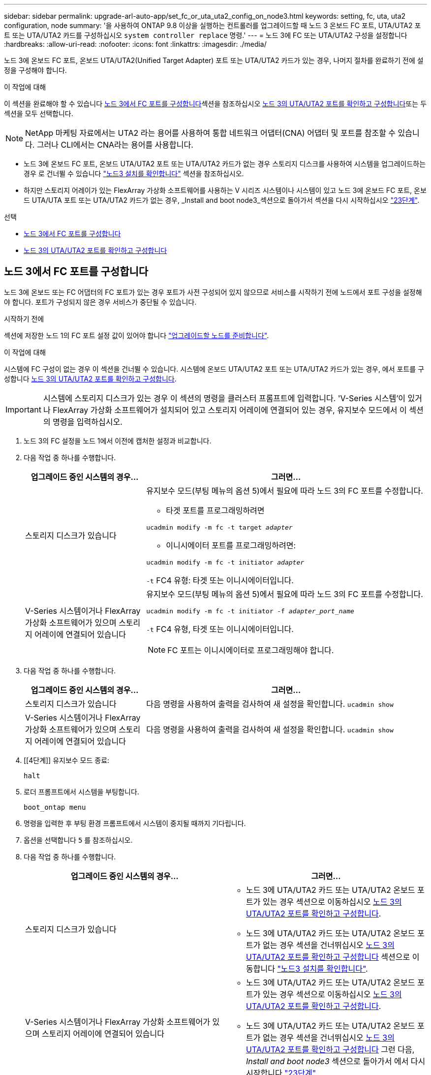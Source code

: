 ---
sidebar: sidebar 
permalink: upgrade-arl-auto-app/set_fc_or_uta_uta2_config_on_node3.html 
keywords: setting, fc, uta, uta2 configuration, node 
summary: '을 사용하여 ONTAP 9.8 이상을 실행하는 컨트롤러를 업그레이드할 때 노드 3 온보드 FC 포트, UTA/UTA2 포트 또는 UTA/UTA2 카드를 구성하십시오 `system controller replace` 명령.' 
---
= 노드 3에 FC 또는 UTA/UTA2 구성을 설정합니다
:hardbreaks:
:allow-uri-read: 
:nofooter: 
:icons: font
:linkattrs: 
:imagesdir: ./media/


[role="lead"]
노드 3에 온보드 FC 포트, 온보드 UTA/UTA2(Unified Target Adapter) 포트 또는 UTA/UTA2 카드가 있는 경우, 나머지 절차를 완료하기 전에 설정을 구성해야 합니다.

.이 작업에 대해
이 섹션을 완료해야 할 수 있습니다 <<노드 3에서 FC 포트를 구성합니다>>섹션을 참조하십시오 <<노드 3의 UTA/UTA2 포트를 확인하고 구성합니다>>또는 두 섹션을 모두 선택합니다.


NOTE: NetApp 마케팅 자료에서는 UTA2 라는 용어를 사용하여 통합 네트워크 어댑터(CNA) 어댑터 및 포트를 참조할 수 있습니다. 그러나 CLI에서는 CNA라는 용어를 사용합니다.

* 노드 3에 온보드 FC 포트, 온보드 UTA/UTA2 포트 또는 UTA/UTA2 카드가 없는 경우 스토리지 디스크를 사용하여 시스템을 업그레이드하는 경우 로 건너뛸 수 있습니다 link:verify_node3_installation.html["노드3 설치를 확인합니다"] 섹션을 참조하십시오.
* 하지만 스토리지 어레이가 있는 FlexArray 가상화 소프트웨어를 사용하는 V 시리즈 시스템이나 시스템이 있고 노드 3에 온보드 FC 포트, 온보드 UTA/UTA 포트 또는 UTA/UTA2 카드가 없는 경우, _Install and boot node3_섹션으로 돌아가서 섹션을 다시 시작하십시오 link:install_boot_node3.html#step23["23단계"].


.선택
* <<노드 3에서 FC 포트를 구성합니다>>
* <<노드 3의 UTA/UTA2 포트를 확인하고 구성합니다>>




== 노드 3에서 FC 포트를 구성합니다

노드 3에 온보드 또는 FC 어댑터의 FC 포트가 있는 경우 포트가 사전 구성되어 있지 않으므로 서비스를 시작하기 전에 노드에서 포트 구성을 설정해야 합니다. 포트가 구성되지 않은 경우 서비스가 중단될 수 있습니다.

.시작하기 전에
섹션에 저장한 노드 1의 FC 포트 설정 값이 있어야 합니다 link:prepare_nodes_for_upgrade.html["업그레이드할 노드를 준비합니다"].

.이 작업에 대해
시스템에 FC 구성이 없는 경우 이 섹션을 건너뛸 수 있습니다. 시스템에 온보드 UTA/UTA2 포트 또는 UTA/UTA2 카드가 있는 경우, 에서 포트를 구성합니다 <<노드 3의 UTA/UTA2 포트를 확인하고 구성합니다>>.


IMPORTANT: 시스템에 스토리지 디스크가 있는 경우 이 섹션의 명령을 클러스터 프롬프트에 입력합니다. 'V-Series 시스템'이 있거나 FlexArray 가상화 소프트웨어가 설치되어 있고 스토리지 어레이에 연결되어 있는 경우, 유지보수 모드에서 이 섹션의 명령을 입력하십시오.

. [[step1]]노드 3의 FC 설정을 노드 1에서 이전에 캡처한 설정과 비교합니다.
. [[step2]] 다음 작업 중 하나를 수행합니다.
+
[cols="30,70"]
|===
| 업그레이드 중인 시스템의 경우... | 그러면... 


| 스토리지 디스크가 있습니다  a| 
유지보수 모드(부팅 메뉴의 옵션 5)에서 필요에 따라 노드 3의 FC 포트를 수정합니다.

** 타겟 포트를 프로그래밍하려면


`ucadmin modify -m fc -t target _adapter_`

** 이니시에이터 포트를 프로그래밍하려면:


`ucadmin modify -m fc -t initiator _adapter_`

`-t` FC4 유형: 타겟 또는 이니시에이터입니다.



| V-Series 시스템이거나 FlexArray 가상화 소프트웨어가 있으며 스토리지 어레이에 연결되어 있습니다  a| 
유지보수 모드(부팅 메뉴의 옵션 5)에서 필요에 따라 노드 3의 FC 포트를 수정합니다.

`ucadmin modify -m fc -t initiator -f _adapter_port_name_`

`-t` FC4 유형, 타겟 또는 이니시에이터입니다.


NOTE: FC 포트는 이니시에이터로 프로그래밍해야 합니다.

|===
. [[step3]] 다음 작업 중 하나를 수행합니다.
+
[cols="30,70"]
|===
| 업그레이드 중인 시스템의 경우... | 그러면... 


| 스토리지 디스크가 있습니다 | 다음 명령을 사용하여 출력을 검사하여 새 설정을 확인합니다.
`ucadmin show` 


| V-Series 시스템이거나 FlexArray 가상화 소프트웨어가 있으며 스토리지 어레이에 연결되어 있습니다 | 다음 명령을 사용하여 출력을 검사하여 새 설정을 확인합니다.
`ucadmin show` 
|===
. [[4단계]] 유지보수 모드 종료:
+
`halt`

. 로더 프롬프트에서 시스템을 부팅합니다.
+
`boot_ontap menu`

. [[step6]] 명령을 입력한 후 부팅 환경 프롬프트에서 시스템이 중지될 때까지 기다립니다.
. 옵션을 선택합니다 `5` 를 참조하십시오.


. [[auto_check3_step8]]다음 작업 중 하나를 수행합니다.
+
|===
| 업그레이드 중인 시스템의 경우... | 그러면... 


| 스토리지 디스크가 있습니다  a| 
** 노드 3에 UTA/UTA2 카드 또는 UTA/UTA2 온보드 포트가 있는 경우 섹션으로 이동하십시오 <<노드 3의 UTA/UTA2 포트를 확인하고 구성합니다>>.
** 노드 3에 UTA/UTA2 카드 또는 UTA/UTA2 온보드 포트가 없는 경우 섹션을 건너뛰십시오 <<노드 3의 UTA/UTA2 포트를 확인하고 구성합니다>> 섹션으로 이동합니다 link:verify_node3_installation.html["노드3 설치를 확인합니다"].




| V-Series 시스템이거나 FlexArray 가상화 소프트웨어가 있으며 스토리지 어레이에 연결되어 있습니다  a| 
** 노드 3에 UTA/UTA2 카드 또는 UTA/UTA2 온보드 포트가 있는 경우 섹션으로 이동하십시오 <<노드 3의 UTA/UTA2 포트를 확인하고 구성합니다>>.
** 노드 3에 UTA/UTA2 카드 또는 UTA/UTA2 온보드 포트가 없는 경우 섹션을 건너뛰십시오 <<노드 3의 UTA/UTA2 포트를 확인하고 구성합니다>> 그런 다음, _Install and boot node3_ 섹션으로 돌아가서 에서 다시 시작합니다 link:install_boot_node3.html#step23["23단계"].


|===




== 노드 3의 UTA/UTA2 포트를 확인하고 구성합니다

노드 3에 온보드 UTA/UTA2 포트 또는 UTA/UTA2 카드를 사용하는 경우, 업그레이드 시스템을 사용할 방식에 따라 포트 구성을 확인하고 필요에 따라 포트를 다시 구성해야 합니다.

.시작하기 전에
UTA/UTA2 포트에 알맞은 SFP+ 모듈이 있어야 합니다.

.이 작업에 대해
FC에 UTA/UTA2(Unified Target Adapter) 포트를 사용하려면 먼저 포트 구성 방법을 확인해야 합니다.


NOTE: NetApp 마케팅 자료에서는 UTA2 용어를 사용하여 CNA 어댑터 및 포트를 참조할 수 있습니다. 그러나 CLI에서는 CNA라는 용어를 사용합니다.

를 사용할 수 있습니다 `ucadmin show` 현재 포트 구성을 확인하는 명령:

....
*> ucadmin show
         Current  Current    Pending   Pending      Admin
Adapter  Mode     Type       Mode      Type         Status
-------  -------  -------    --------  ----------   --------
0e      fc        target     -         initiator    offline
0f      fc        target     -         initiator    offline
0g      fc        target     -         initiator    offline
0h      fc        target     -         initiator    offline
1a      fc        target     -         -            online
1b      fc        target     -         -            online
6 entries were displayed.
....
UTA/UTA2 포트를 네이티브 FC 모드 또는 UTA/UTA2 모드로 구성할 수 있습니다. FC 모드는 FC 이니시에이터 및 FC 타겟을 지원하며, UTA/UTA2 모드는 동일한 10GbE SFP+ 인터페이스를 공유하는 NIC 및 FCoE 트래픽을 동시에 허용할 수 있으며 FC 타겟을 지원합니다.

UTA/UTA2 포트는 어댑터 또는 컨트롤러에서 찾을 수 있으며 다음과 같은 구성을 가지고 있지만 노드 3의 UTA/UTA2 포트 구성을 확인하고 필요에 따라 변경해야 합니다.

* 컨트롤러를 주문할 때 주문한 UTA/UTA2 카드는 사용자가 요청하는 Personality를 요청하기 위해 배송 전에 구성되었습니다.
* 컨트롤러와 별도로 주문한 UTA/UTA2 카드는 기본 FC 대상 퍼스낼리티로 제공됩니다.
* 새 컨트롤러의 온보드 UTA/UTA2 포트는 배송 전에 사용자가 요청하는 Personality를 사용하도록 구성되었습니다.
+

WARNING: * 주의 *: 시스템에 스토리지 디스크가 있는 경우, 유지보수 모드로 들어가라는 지시가 없는 한 클러스터 프롬프트에서 이 섹션에 있는 명령을 입력합니다. V-Series 시스템이 있거나 FlexArray 가상화 소프트웨어가 있고 스토리지 어레이에 연결되어 있는 경우, 유지 관리 모드 프롬프트에서 이 섹션에 명령을 입력합니다. UTA/UTA2 포트를 구성하려면 유지보수 모드여야 합니다.



.단계
. [[step1]] 노드 3에서 다음 명령을 입력하여 포트가 현재 어떻게 구성되어 있는지 확인합니다.
+
[cols="30,70"]
|===
| 시스템이... | 그러면... 


| 스토리지 디스크가 있습니다 | 별도의 조치가 필요 없습니다. 


| V-Series 시스템이거나 FlexArray 가상화 소프트웨어가 있으며 스토리지 어레이에 연결되어 있습니다 | `ucadmin show` 
|===
+
다음 예와 유사한 출력이 표시됩니다.

+
....
*> ucadmin show
         Current  Current     Pending   Pending    Admin
Adapter  Mode     Type        Mode      Type       Status
-------  -------  ---------   -------   --------   ---------
0e      fc        initiator   -         -          online
0f      fc        initiator   -         -          online
0g      cna       target      -         -          online
0h      cna       target      -         -          online
0e      fc        initiator   -         -          online
0f      fc        initiator   -         -          online
0g      cna       target      -         -          online
0h      cna       target      -         -          online
*>
....
. [[step2]] 현재 SFP+ 모듈이 원하는 용과 일치하지 않으면 올바른 SFP+ 모듈로 교체하십시오.
+
올바른 SFP+ 모듈을 얻으려면 NetApp 담당자에게 문의하십시오.

. [[step3]]의 출력을 검사합니다 `ucadmin show` UTA/UTA2 포트가 원하는 특성을 가지고 있는지 여부를 확인합니다.
. [[4단계]] 다음 작업 중 하나를 수행합니다.
+
[cols="30,70"]
|===
| UTA/UTA2 포트... | 그러면... 


| 원하는 개성을 표현하지 마십시오 | 로 이동합니다 <<auto_check3_step5,5단계>>. 


| 원하는 개성을 갖고 싶어하세요 | 단계 5에서 단계 12까지 건너뛰고 로 이동합니다 <<auto_check3_step13,13단계>>. 
|===
. [[auto_check3_step5]]다음 작업 중 하나를 수행합니다.
+
[cols="30,70"]
|===
| 구성 중인 경우... | 그러면... 


| UTA/UTA2 카드 포트 | 로 이동합니다 <<auto_check3_step7,7단계>> 


| 온보드 UTA/UTA2 포트 | 7단계를 건너뛰고 로 이동합니다 <<auto_check3_step8,8단계>>. 
|===
. [[step6]] 어댑터가 이니시에이터 모드에 있고 UTA/UTA2 포트가 온라인 상태인 경우 UTA/UTA2 포트를 오프라인으로 전환합니다.
+
`storage disable adapter _adapter_name_`

+
대상 모드의 어댑터는 유지 관리 모드에서 자동으로 오프라인 상태가 됩니다.

. [[auto_check3_step7]] 현재 구성이 원하는 용과 일치하지 않으면 필요에 따라 구성을 변경합니다.
+
`ucadmin modify -m fc|cna -t initiator|target _adapter_name_`

+
** `-m` 성격 모드, `fc` 또는 `cna`.
** `-t` FC4형, `target` 또는 `initiator`.
+

NOTE: 테이프 드라이브, FlexArray 가상화 시스템 및 MetroCluster 구성에 FC Initiator를 사용해야 합니다. SAN 클라이언트에 FC 타겟을 사용해야 합니다.



. [[auto_check3_step8]] 설정을 확인합니다.
+
`ucadmin show`

. [[9단계]] 설정을 확인합니다.
+
[cols="30,70"]
|===
| 시스템이... | 그러면... 


| 스토리지 디스크가 있습니다 | `ucadmin show` 


| V-Series 시스템이거나 FlexArray 가상화 소프트웨어가 있으며 스토리지 어레이에 연결되어 있습니다 | `ucadmin show` 
|===
+
다음 예제의 출력은 FC4 어댑터 "1b"의 유형이 로 변경되었음을 나타냅니다 `initiator` 어댑터 "2a"와 "2b"의 모드가 로 변경됩니다 `cna`:

+
....
*> ucadmin show
         Current    Current     Pending  Pending     Admin
Adapter  Mode       Type        Mode     Type        Status
-------  --------   ----------  -------  --------    --------
1a       fc         initiator   -        -           online
1b       fc         target      -        initiator   online
2a       fc         target      cna      -           online
2b       fc         target      cna      -           online
*>
....
. [[10단계]] 각 포트에 대해 다음 명령 중 하나를 한 번 입력하여 대상 포트를 온라인으로 전환합니다.
+
[cols="30,70"]
|===
| 시스템이... | 그러면... 


| 스토리지 디스크가 있습니다 | `network fcp adapter modify -node _node_name_ -adapter _adapter_name_ -state up` 


| V-Series 시스템이거나 FlexArray 가상화 소프트웨어가 있으며 스토리지 어레이에 연결되어 있습니다 | `fcp config _adapter_name_ up` 
|===
. [[step11]] 포트에 케이블을 연결합니다.


. [[auto_check3_step12]]다음 작업 중 하나를 수행합니다.
+
|===
| 시스템이... | 그러면... 


| 스토리지 디스크가 있습니다 | 로 이동합니다 link:verify_node3_installation.html["노드3 설치를 확인합니다"]. 


| V-Series 시스템이거나 FlexArray 가상화 소프트웨어가 있으며 스토리지 어레이에 연결되어 있습니다 | Install and boot node3_ 섹션으로 돌아가서 에서 다시 시작합니다 link:install_boot_node3.html#step23["23단계"]. 
|===
. [[auto_check3_step13]]유지보수 모드 종료:
+
`halt`

. [[step14]]을(를) 실행하여 부팅 메뉴로 노드를 부팅합니다 `boot_ontap menu`. A800으로 업그레이드할 경우 으로 이동하십시오 <<auto_check3_step23,23단계>>.


. [[auto9597_check_node3_step15]]노드 3에서 부팅 메뉴로 이동하여 22/7을 사용하여 숨겨진 옵션을 선택합니다 `boot_after_controller_replacement`. 다음 예에 따라 프롬프트에 node1을 입력하여 node3에 노드 1의 디스크를 재할당합니다.
+
.콘솔 출력 예를 확장합니다
[%collapsible]
====
....
LOADER-A> boot_ontap menu
.
<output truncated>
.
All rights reserved.
*******************************
*                             *
* Press Ctrl-C for Boot Menu. *
*                             *
*******************************
.
<output truncated>
.
Please choose one of the following:
(1)  Normal Boot.
(2)  Boot without /etc/rc.
(3)  Change password.
(4)  Clean configuration and initialize all disks.
(5)  Maintenance mode boot.
(6)  Update flash from backup config.
(7)  Install new software first.
(8)  Reboot node.
(9)  Configure Advanced Drive Partitioning.
(10) Set Onboard Key Manager recovery secrets.
(11) Configure node for external key management.
Selection (1-11)? 22/7
(22/7) Print this secret List
(25/6) Force boot with multiple filesystem disks missing.
(25/7) Boot w/ disk labels forced to clean.
(29/7) Bypass media errors.
(44/4a) Zero disks if needed and create new flexible root volume.
(44/7) Assign all disks, Initialize all disks as SPARE, write DDR labels
.
<output truncated>
.
(wipeconfig)                        Clean all configuration on boot device
(boot_after_controller_replacement) Boot after controller upgrade
(boot_after_mcc_transition)         Boot after MCC transition
(9a)                                Unpartition all disks and remove their ownership information.
(9b)                                Clean configuration and initialize node with partitioned disks.
(9c)                                Clean configuration and initialize node with whole disks.
(9d)                                Reboot the node.
(9e)                                Return to main boot menu.
The boot device has changed. System configuration information could be lost. Use option (6) to restore the system configuration, or option (4) to initialize all disks and setup a new system.
Normal Boot is prohibited.
Please choose one of the following:
(1)  Normal Boot.
(2)  Boot without /etc/rc.
(3)  Change password.
(4)  Clean configuration and initialize all disks.
(5)  Maintenance mode boot.
(6)  Update flash from backup config.
(7)  Install new software first.
(8)  Reboot node.
(9)  Configure Advanced Drive Partitioning.
(10) Set Onboard Key Manager recovery secrets.
(11) Configure node for external key management.
Selection (1-11)? boot_after_controller_replacement
This will replace all flash-based configuration with the last backup to disks. Are you sure you want to continue?: yes
.
<output truncated>
.
Controller Replacement: Provide name of the node you would like to replace:<nodename of the node being replaced>
Changing sysid of node node1 disks.
Fetched sanown old_owner_sysid = 536940063 and calculated old sys id = 536940063
Partner sysid = 4294967295, owner sysid = 536940063
.
<output truncated>
.
varfs_backup_restore: restore using /mroot/etc/varfs.tgz
varfs_backup_restore: attempting to restore /var/kmip to the boot device
varfs_backup_restore: failed to restore /var/kmip to the boot device
varfs_backup_restore: attempting to restore env file to the boot device
varfs_backup_restore: successfully restored env file to the boot device wrote key file "/tmp/rndc.key"
varfs_backup_restore: timeout waiting for login
varfs_backup_restore: Rebooting to load the new varfs
Terminated
<node reboots>
System rebooting...
.
Restoring env file from boot media...
copy_env_file:scenario = head upgrade
Successfully restored env file from boot media...
Rebooting to load the restored env file...
.
System rebooting...
.
<output truncated>
.
WARNING: System ID mismatch. This usually occurs when replacing a boot device or NVRAM cards!
Override system ID? {y|n} y
.
Login:
....
====
+

NOTE: 위의 콘솔 출력 예에서 시스템이 ADP(고급 디스크 파티셔닝) 디스크를 사용하는 경우 ONTAP에서 파트너 노드 이름을 묻는 메시지를 표시합니다.

. 시스템이 메시지와 함께 재부팅 루프에 들어갈 경우 `no disks found`은 시스템이 FC 또는 UTA/UTA2 포트를 타겟 모드로 다시 설정했으므로 디스크를 볼 수 없음을 나타냅니다. 이 문제를 해결하려면 을 계속 진행합니다 <<auto_check3_step17,17단계>> 를 선택합니다 <<auto_check3_step22,22단계>>또는 섹션으로 이동합니다 link:verify_node3_installation.html["노드3 설치를 확인합니다"].
. [[auto_check3_step17]]을 누릅니다 `Ctrl-C` 자동 부팅 중에 의 노드가 중지됩니다 `LOADER>` 메시지가 표시됩니다.
. [[step18]] 로더 프롬프트에서 유지보수 모드로 전환합니다.
+
`boot_ontap maint`

. [[19단계]] 유지보수 모드에서 현재 타겟 모드에 있는 이전에 설정된 이니시에이터 포트를 모두 표시합니다.
+
`ucadmin show`

+
포트를 다시 이니시에이터 모드로 변경합니다.

+
`ucadmin modify -m fc -t initiator -f _adapter name_`

. [[step20]] 포트가 이니시에이터 모드로 변경되었는지 확인합니다.
+
`ucadmin show`

. [[step21]]유지보수 모드 종료:
+
`halt`

+
[NOTE]
====
외부 디스크를 지원하는 시스템에서 외부 디스크도 지원하는 시스템으로 업그레이드하는 경우 로 이동합니다 <<auto_check3_step22,22단계>>.

외부 디스크를 지원하는 시스템에서 AFF A800 시스템과 같은 내부 디스크와 외부 디스크를 모두 지원하는 시스템으로 업그레이드하는 경우 로 이동하십시오 <<auto_check3_step23,23단계>>.

====
. [[auto_check3_step22]] 로더 프롬프트에서 다음 항목을 부팅합니다.
+
`boot_ontap`

+
이제 부팅 시 노드에서 이전에 할당되었으며 예상대로 부팅할 수 있는 모든 디스크를 감지할 수 있습니다.

. [[auto_check3_step23] 외부 디스크가 있는 시스템에서 내부 및 외부 디스크를 지원하는 시스템(예: AFF A800 시스템)으로 업그레이드하는 경우 node1 애그리게이트를 루트 애그리게이트로 설정하여 node3이 node1의 루트 애그리게이트에서 부팅되는지 확인하십시오. 루트 애그리게이트를 설정하려면 부팅 메뉴로 이동하여 옵션을 선택합니다 `5` 를 눌러 유지보수 모드로 전환합니다.
+

CAUTION: * 표시된 정확한 순서대로 다음 하위 단계를 수행해야 합니다. 그렇지 않으면 운영 중단이나 데이터 손실이 발생할 수 있습니다. *

+
다음 절차에서는 노드 3이 노드 1의 루트 애그리게이트에서 부팅되도록 설정합니다.

+
.. 유지보수 모드로 전환:
+
`boot_ontap maint`

.. 노드 1 애그리게이트에 대한 RAID, plex 및 체크섬 정보를 확인합니다.
+
`aggr status -r`

.. node1 애그리게이트의 상태를 확인합니다.
+
`aggr status`

.. 필요한 경우 node1 애그리게이트를 온라인 상태로 전환합니다.
+
`aggr_online root_aggr_from___node1__`

.. 노드 3이 원래 루트 애그리게이트로부터 부팅하지 않도록 합니다.
+
`aggr offline _root_aggr_on_node3_`

.. 노드 1의 루트 애그리게이트를 노드 3의 새 루트 애그리게이트로 설정합니다.
+
`aggr options aggr_from___node1__ root`

.. 노드 3의 루트 애그리게이트가 오프라인 상태이고 노드 1에서 가져온 디스크의 루트 애그리게이트가 온라인 상태이고 루트:
+
`aggr status`

+

NOTE: 이전 하위 단계를 수행하지 않으면 노드 3이 내부 루트 애그리게이트에서 부팅되거나 시스템에서 새 클러스터 구성이 있다고 가정하거나 클러스터 구성을 확인하라는 메시지가 표시될 수 있습니다.

+
다음은 명령 출력의 예입니다.

+
[listing]
----
 -----------------------------------------------------------------
 Aggr                 State    Status             Options

 aggr0_nst_fas8080_15 online   raid_dp, aggr      root, nosnap=on
                               fast zeroed
                               64-bit

 aggr0                offline  raid_dp, aggr      diskroot
                               fast zeroed
                               64-bit
 -----------------------------------------------------------------
----



